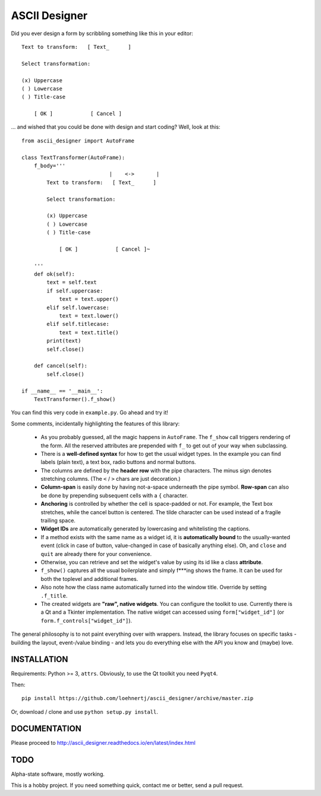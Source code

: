 ASCII Designer
==============

Did you ever design a form by scribbling something like this in your editor::

        Text to transform:   [ Text_      ]
        
        Select transformation:
        
        (x) Uppercase
        ( ) Lowercase
        ( ) Title-case
        
            [ OK ]            [ Cancel ]

... and wished that you could be done with design and start coding? Well, look at this::

    from ascii_designer import AutoFrame

    class TextTransformer(AutoFrame):
        f_body='''
                                |    <->       |
            Text to transform:   [ Text_      ]
            
            Select transformation:
            
            (x) Uppercase
            ( ) Lowercase
            ( ) Title-case
            
                [ OK ]            [ Cancel ]~

        '''
        def ok(self):
            text = self.text
            if self.uppercase:
                text = text.upper()
            elif self.lowercase:
                text = text.lower()
            elif self.titlecase:
                text = text.title()
            print(text)
            self.close()
            
        def cancel(self):
            self.close()
            
    if __name__ == '__main__':
        TextTransformer().f_show()

You can find this very code in ``example.py``. Go ahead and try it!

Some comments, incidentally highlighting the features of this library:

  * As you probably guessed, all the magic happens in ``AutoFrame``. The 
    ``f_show`` call triggers rendering of the form. All the reserved attributes 
    are prepended with ``f_`` to get out of your way when subclassing.
  * There is a **well-defined syntax** for how to get the usual widget types. In the 
    example you can find labels (plain text), a text box, radio buttons and normal 
    buttons.
  * The columns are defined by the **header row** with the pipe characters. The 
    minus sign denotes stretching columns. (The ``<`` / ``>`` chars are just 
    decoration.)
  * **Column-span** is easily done by having not-a-space underneath the pipe 
    symbol. **Row-span** can also be done by prepending subsequent cells with a 
    ``{`` character.
  * **Anchoring** is controlled by whether the cell is space-padded or not. For 
    example, the Text box stretches, while the cancel button is centered. The 
    tilde character can be used instead of a fragile trailing space.
  * **Widget IDs** are automatically generated by lowercasing and whitelisting the 
    captions.
  * If a method exists with the same name as a widget id, it is **automatically 
    bound** to the usually-wanted event (click in case of button, value-changed in 
    case of basically anything else). Oh, and ``close`` and ``quit`` are already 
    there for your convenience.
  * Otherwise, you can retrieve and set the widget's value by using its id like
    a class **attribute**.
  * ``f_show()`` captures all the usual boilerplate and simply f***ing shows 
    the frame. It can be used for both the toplevel and additional frames.
  * Also note how the class name automatically turned into the window title. 
    Override by setting ``.f_title``.
  * The created widgets are **"raw", native widgets**. You can configure the toolkit 
    to use. Currently there is a Qt and a Tkinter implementation. The native 
    widget can accessed using ``form["widget_id"]`` (or 
    ``form.f_controls["widget_id"]``). 
    
The general philosophy is to not paint everything over with wrappers. Instead, 
the library focuses on specific tasks - building the layout, event-/value 
binding - and lets you do everything else with the API you know and (maybe) love.
    

INSTALLATION
------------

Requirements: Python >= 3, ``attrs``. Obviously, to use the Qt toolkit you need ``Pyqt4``.

Then::

    pip install https://github.com/loehnertj/ascii_designer/archive/master.zip
    
Or, download / clone and use ``python setup.py install``.
    
    
DOCUMENTATION
-------------

Please proceed to http://ascii_designer.readthedocs.io/en/latest/index.html
    
TODO
----

Alpha-state software, mostly working.

This is a hobby project. If you need something quick, contact me or better, send a pull request.
